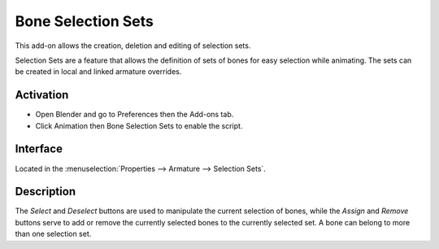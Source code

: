 
*******************
Bone Selection Sets
*******************

This add-on allows the creation, deletion and editing of selection sets.

Selection Sets are a feature that allows the definition of sets of bones for easy selection while animating.
The sets can be created in local and linked armature overrides.


Activation
==========

- Open Blender and go to Preferences then the Add-ons tab.
- Click Animation then Bone Selection Sets to enable the script.


Interface
=========

Located in the :menuselection:`Properties --> Armature --> Selection Sets`.


Description
===========

The *Select* and *Deselect* buttons are used to manipulate the current selection of bones,
while the *Assign* and *Remove* buttons serve to add or remove
the currently selected bones to the currently selected set.
A bone can belong to more than one selection set.

.. seealso::

   :doc:`/animation/armatures/properties/bone_groups` for a way to visually distinguish groups of bones.


.. reference::

   :Category: Animation
   :Description: List of Bone sets for easy selection while animating.
   :Location: :menuselection:`Properties --> Armature --> Selection Sets`
   :File: bone_selection_sets.py
   :Author: Inês Almeida, Sybren A. Stüvel, Antony Riakiotakis, Dan Eicher
   :Maintainer: to do
   :License: GPL 2+
   :Support Level: Community
   :Note: This add-on is bundled with Blender.

